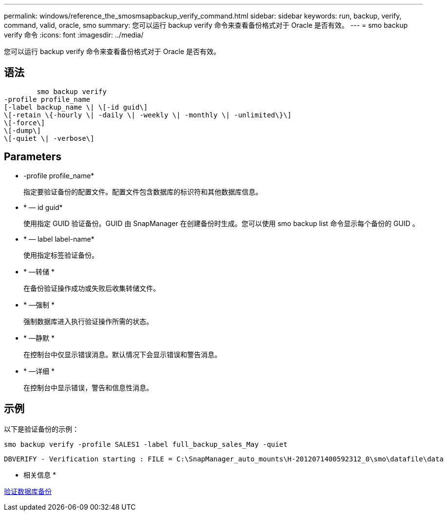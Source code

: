 ---
permalink: windows/reference_the_smosmsapbackup_verify_command.html 
sidebar: sidebar 
keywords: run, backup, verify, command, valid, oracle, smo 
summary: 您可以运行 backup verify 命令来查看备份格式对于 Oracle 是否有效。 
---
= smo backup verify 命令
:icons: font
:imagesdir: ../media/


[role="lead"]
您可以运行 backup verify 命令来查看备份格式对于 Oracle 是否有效。



== 语法

[listing]
----

        smo backup verify
-profile profile_name
[-label backup_name \| \[-id guid\]
\[-retain \{-hourly \| -daily \| -weekly \| -monthly \| -unlimited\}\]
\[-force\]
\[-dump\]
\[-quiet \| -verbose\]
----


== Parameters

* -profile profile_name*
+
指定要验证备份的配置文件。配置文件包含数据库的标识符和其他数据库信息。

* * — id guid*
+
使用指定 GUID 验证备份。GUID 由 SnapManager 在创建备份时生成。您可以使用 smo backup list 命令显示每个备份的 GUID 。

* * — label label-name*
+
使用指定标签验证备份。

* * —转储 *
+
在备份验证操作成功或失败后收集转储文件。

* * —强制 *
+
强制数据库进入执行验证操作所需的状态。

* * —静默 *
+
在控制台中仅显示错误消息。默认情况下会显示错误和警告消息。

* * —详细 *
+
在控制台中显示错误，警告和信息性消息。





== 示例

以下是验证备份的示例：

[listing]
----
smo backup verify -profile SALES1 -label full_backup_sales_May -quiet
----
[listing]
----
DBVERIFY - Verification starting : FILE = C:\SnapManager_auto_mounts\H-2012071400592312_0\smo\datafile\data
----
* 相关信息 *

xref:task_verifying_database_backups.adoc[验证数据库备份]
